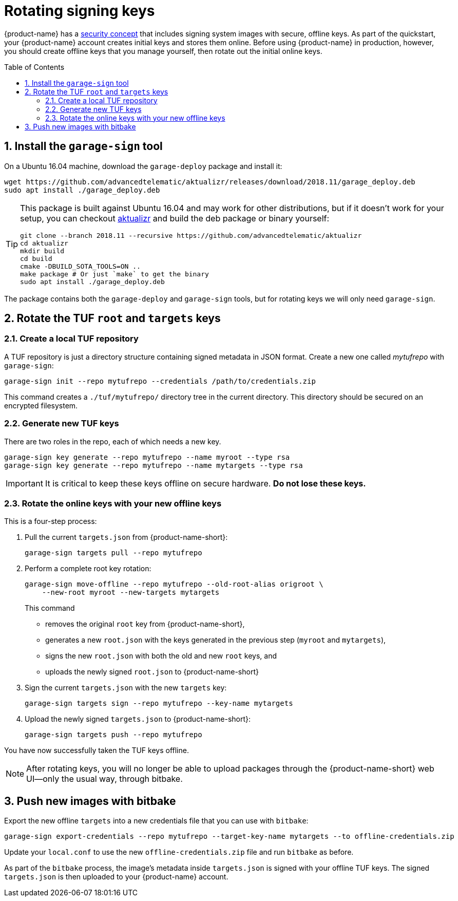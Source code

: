 = Rotating signing keys
:page-layout: page
:page-redirect_from: /quickstarts/rotate-tuf-keys
:page-categories: [prod]
:page-date: 2018-02-08 17:55:08
:page-order: 2
:icons: font
:toc: macro
:sectnums:
:garage-deploy-version: 2018.11


{product-name} has a link:../concepts/ats-garage-security-with-uptane.html[security concept] that includes signing system images with secure, offline keys.
As part of the quickstart, your {product-name} account creates initial keys and stores them online.
Before using {product-name} in production, however, you should create offline keys that you manage yourself, then rotate out the initial online keys.

toc::[]

== Install the `garage-sign` tool

On a Ubuntu 16.04 machine, download the `garage-deploy` package and install it:

[subs="attributes"]
----
wget https://github.com/advancedtelematic/aktualizr/releases/download/{garage-deploy-version}/garage_deploy.deb
sudo apt install ./garage_deploy.deb
----

[TIP]
====
This package is built against Ubuntu 16.04 and may work for other distributions, but if it doesn't work for your setup, you can checkout https://github.com/advancedtelematic/aktualizr/tree/{garage-deploy-version}[aktualizr] and build the deb package or binary yourself:

[subs="attributes"]
----
git clone --branch {garage-deploy-version} --recursive https://github.com/advancedtelematic/aktualizr
cd aktualizr
mkdir build
cd build
cmake -DBUILD_SOTA_TOOLS=ON ..
make package # Or just `make` to get the binary
sudo apt install ./garage_deploy.deb
----
====

The package contains both the `garage-deploy` and `garage-sign` tools, but for rotating keys we will only need `garage-sign`.

== Rotate the TUF `root` and `targets` keys

=== Create a local TUF repository

A TUF repository is just a directory structure containing signed metadata in JSON format. Create a new one called _mytufrepo_ with `garage-sign`:

----
garage-sign init --repo mytufrepo --credentials /path/to/credentials.zip
----

This command creates a `./tuf/mytufrepo/` directory tree in the current directory.
This directory should be secured on an encrypted filesystem.

=== Generate new TUF keys

There are two roles in the repo, each of which needs a new key.

----
garage-sign key generate --repo mytufrepo --name myroot --type rsa
garage-sign key generate --repo mytufrepo --name mytargets --type rsa
----

****
IMPORTANT: It is critical to keep these keys offline on secure hardware. *Do not lose these keys.*
****

=== Rotate the online keys with your new offline keys

This is a four-step process:

. Pull the current `targets.json` from {product-name-short}:
+
----
garage-sign targets pull --repo mytufrepo
----
. Perform a complete root key rotation:
+
----
garage-sign move-offline --repo mytufrepo --old-root-alias origroot \
    --new-root myroot --new-targets mytargets
----
+
This command
+
* removes the original `root` key from {product-name-short},
* generates a new `root.json` with the keys generated in the previous step (`myroot` and `mytargets`),
* signs the new `root.json` with both the old and new `root` keys, and
* uploads the newly signed `root.json` to {product-name-short}
+
. Sign the current `targets.json` with the new `targets` key:
+
----
garage-sign targets sign --repo mytufrepo --key-name mytargets
----
+
. Upload the newly signed `targets.json` to {product-name-short}:
+
----
garage-sign targets push --repo mytufrepo
----

You have now successfully taken the TUF keys offline.

NOTE: After rotating keys, you will no longer be able to upload packages through the {product-name-short} web UI--only the usual way, through bitbake.

== Push new images with bitbake

Export the new offline `targets` into a new credentials file that you can use with `bitbake`:

----
garage-sign export-credentials --repo mytufrepo --target-key-name mytargets --to offline-credentials.zip
----

Update your `local.conf` to use the new `offline-credentials.zip` file and run `bitbake` as before.

As part of the `bitbake` process, the image's metadata inside `targets.json` is signed with your offline TUF keys. The signed `targets.json` is then uploaded to your {product-name} account.

